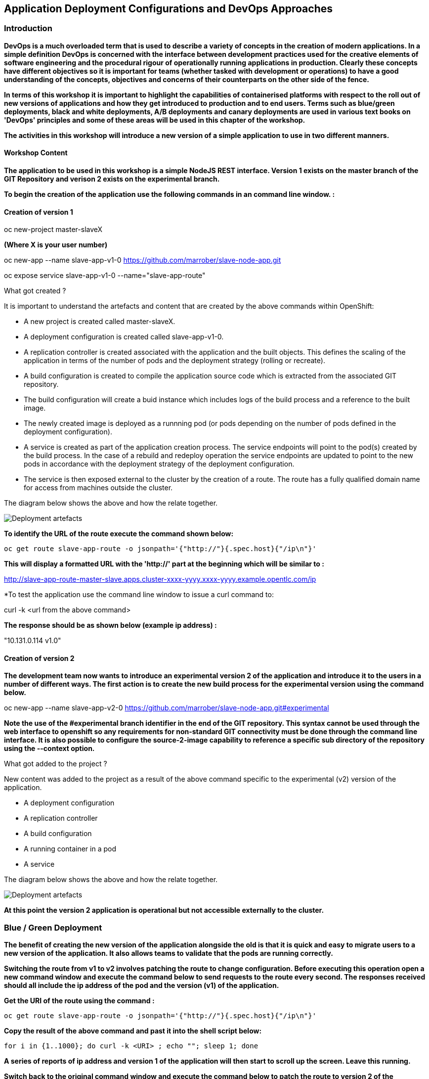 == Application Deployment Configurations and DevOps Approaches

=== Introduction

*DevOps is a much overloaded term that is used to describe a variety of concepts in the creation of modern applications. In a simple definition DevOps is concerned with the interface between development practices used for the creative elements of software engineering and the procedural rigour of operationally running applications in production. Clearly these concepts have different objectives so it is important for teams (whether tasked with development or operations) to have a good understanding of the concepts, objectives and concerns of their counterparts on the other side of the fence.*

*In terms of this workshop it is important to highlight the  capabilities of containerised platforms with respect to the roll out of new versions of applications and how they get introduced to production and to end users. Terms such as blue/green deployments, black and white deployments, A/B deployments and canary deployments are used in various text books on 'DevOps' principles and some of these areas will be used in this chapter of the workshop.*

*The activities in this workshop will introduce a new version of a simple application to use in two different manners.*

==== Workshop Content

*The application to be used in this workshop is a simple NodeJS REST interface. Version 1 exists on the master branch of the GIT Repository and verison 2 exists on the experimental branch.*

*To begin the creation of the application use the following commands in an command line window. :*

==== Creation of version 1

oc new-project master-slaveX 

*(Where X is your user number)*

oc new-app --name slave-app-v1-0  https://github.com/marrober/slave-node-app.git

oc expose service slave-app-v1-0 --name="slave-app-route"

.What got created ?
****

It is important to understand the artefacts and content that are created by the above commands within OpenShift:

* A new project is created called master-slaveX.
* A deployment configuration is created called slave-app-v1-0.
* A replication controller is created associated with the application and the built objects. This defines the scaling of the application in terms of the number of pods and the deployment strategy (rolling or recreate). 
* A build configuration is created to compile the application source code which is extracted from the associated GIT repository. 
* The build configuration will create a buid instance which includes logs of the build process and a reference to the built image.
* The newly created image is deployed as a runnning pod (or pods depending on the number of pods defined in the deployment configuration).
* A service is created as part of the application creation process. The service endpoints will point to the pod(s) created by the build process. In the case of a rebuild and redeploy operation the service endpoints are updated to point to the new pods in accordance with the deployment strategy of the deployment configuration.
* The service is then exposed external to the cluster by the creation of a route. The route has a fully qualified domain name for access from machines outside the cluster. 

The diagram below shows the above and how the relate together.

image::deployment-strategies-1.png[Deployment artefacts]
****

*To identify the URL of the route execute the command shown below:*

[source,shell]
----
oc get route slave-app-route -o jsonpath='{"http://"}{.spec.host}{"/ip\n"}'
----

*This will display a formatted URL with the 'http://' part at the beginning which will be similar to :*

http://slave-app-route-master-slave.apps.cluster-xxxx-yyyy.xxxx-yyyy.example.opentlc.com/ip

*To test the application use the command line window to issue a curl command to:

curl -k <url from the above command>


*The response should be as shown below (example ip address) :*

"10.131.0.114 v1.0"


==== Creation of version 2

*The development team now wants to introduce an experimental version 2 of the application and introduce it to the users in a number of different ways. The first action is to create the new build process for the experimental version using the command below.*

oc new-app --name slave-app-v2-0 https://github.com/marrober/slave-node-app.git#experimental

*Note the use of the #experimental branch identifier in the end of the GIT repository. This syntax cannot be used through the web interface to openshift so any requirements for non-standard GIT connectivity must be done through the command line interface. It is also possible to configure the source-2-image capability to reference a specific sub directory of the repository using the --context option.*

.What got added to the project ?
****

New content was added to the project as a result of the above command specific to the experimental (v2) version of the application.

* A deployment configuration
* A replication controller 
* A build configuration
* A running container in a pod
* A service

The diagram below shows the above and how the relate together.

image::deployment-strategies-2.png[Deployment artefacts]
****

*At this point the version 2 application is operational but not accessible externally to the cluster.*

=== Blue / Green Deployment

*The benefit of creating the new version of the application alongside the old is that it is quick and easy to migrate users to a new version of the application. It also allows teams to validate that the pods are running correctly.*

*Switching the route from v1 to v2 involves patching the route to change configuration. Before executing this operation open a new command window and execute the command below to send requests to the route every second. The responses received should all include the ip address of the pod and the version (v1) of the application.*

*Get the URI of the route using the command :*

[source,shell]
----
oc get route slave-app-route -o jsonpath='{"http://"}{.spec.host}{"/ip\n"}'
----

*Copy the result of the above command and past it into the shell script below:*


[source,shell]
----
for i in {1..1000}; do curl -k <URI> ; echo ""; sleep 1; done
----

*A series of reports of ip address and version 1 of the application will then start to scroll up the screen. Leave this running.*

*Switch back to the original command window and execute the command below to patch the route to version 2 of the application.*

[source,shell]
----
oc patch route/slave-app-route -p '{"spec":{"to":{"name":"slave-app-v2-0"}}}'
----

*Switch back to the command window with the shell script running and you should see the responses have a new ip address and now report v2 of the application. This has completed a migration from the old version of the application to the new.*

*The details of the route patched by the above command are displayed by the command:*

oc get route/slave-app-route -o yaml

*The output of the above command is shown below, and the nested information from spec -> to -> name is easy to see.*

[source,shell]
----
apiVersion: route.openshift.io/v1
kind: Route
metadata:
  annotations:
    openshift.io/host.generated: "true"
  creationTimestamp: 2019-12-04T17:16:37Z
  labels:
    app: slave-app-v1-0
  name: slave-app-route
  namespace: master-slave
  resourceVersion: "884652"
  selfLink: /apis/route.openshift.io/v1/namespaces/master-slave/routes/slave-app-route
  uid: d4910fef-16b9-11ea-a6c5-0a580a800048
spec:
  host: slave-app-route-master-slave.apps.cluster-telf-c8e6.telf-c8e6.example.opentlc.com
  port:
    targetPort: 8080-tcp
  subdomain: ""
  to:
    kind: Service
    name: slave-app-v2-0
    weight: 100
  wildcardPolicy: None
status:
  ingress:
  - conditions:
    - lastTransitionTime: 2019-12-04T17:16:38Z
      status: "True"
      type: Admitted
    host: slave-app-route-master-slave.apps.cluster-telf-c8e6.telf-c8e6.example.opentlc.com
    routerCanonicalHostname: apps.cluster-telf-c8e6.telf-c8e6.example.opentlc.com
    routerName: default
    wildcardPolicy: None
----

*Before moving to the A/B deployment strategy switch back to version v1 with the command:*
[source,shell]
----
oc patch route/slave-app-route -p '{"spec":{"to":{"name":"slave-app-v1-0"}}}'
----

*Confirm this has worked in the command window executing the shell script.*

=== A/B Deployment

*The benefit of an A/B deployment strategy is that it is possible to gradually migrate workload to the new version. This example presents a simple process of gradually migrating a higher and higher percentage of traffic to the new version, however more advanced options are available for migrating traffic based on headers or source ip address to name just two. Red Hat OpenShift Service Mesh is another topic that is worth investigation if advanced traffic routing operations are required.*

*Gradually migrating traffic fromv1 to v2 involves patching the route to change configuration as shown below.*

image::deployment-strategies-3.png[Traffic routing]

*To migrate 10% of traffic to version 2 execute the following command:*.

oc set route-backends slave-app-route slave-app-v1-0=90 slave-app-v2-0=10

*Switch back to the command window running the shell script and after a short wait you will see the occasional report from version 2.*

*To balance the workload between the two versions execute the following command:*

oc set route-backends slave-app-route slave-app-v1-0=50 slave-app-v2-0=50

*Switch back to the command window running the shell script and after a short wait you will see a more even distribution of calls between versions 1 and 2.*

*The details of the route patched by the above command are displayed by the command:*

oc get route/slave-app-route -o yaml

*A section of the output of the above command is included below, showing the split of traffic between versions 1 and 2.*

[source,shell]
----
spec:
  alternateBackends:
  - kind: Service
    name: slave-app-v2-0
    weight: 50
  host: slave-app-route-master-slave.apps.cluster-telf-c8e6.telf-c8e6.example.opentlc.com
  port:
    targetPort: 8080-tcp
  subdomain: ""
  to:
    kind: Service
    name: slave-app-v1-0
    weight: 50
----

*When satisfied that version 2 is working as required the following command will switch all traffic to that version and will remove the references to version 1 from the route.*

oc set route-backends slave-app-route slave-app-v1-0=0 slave-app-v2-0=100

==== Cleaning up

From the OpenShift browser window click on 'Advanced' and then 'Projects' on the left hand side menu.

In the triple dot menu next to your own project (master-slaveX) select ‘Delete Project’
Type ‘master-slaveX’ (where X is your user number) such that the Delete button turns red and is active.

Press Delete to remove the project.
